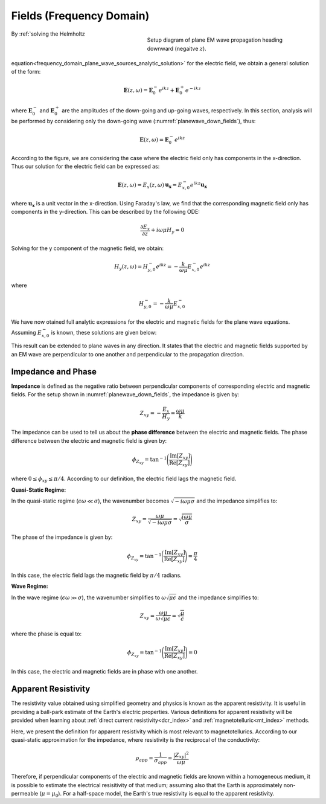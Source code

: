 .. _frequency_domain_plane_wave_sources_fields:

Fields (Frequency Domain)
=========================

.. purpose::

    Here, we provide explicit expressions for the electric and magnetic fields supported by plane waves. Relationships between the electric and magnetic fields are discussed and used to define useful quantities such as: impedance, apparent resistivity and phase.

.. figure:: ../images/planewavedown.png
   :align: right
   :figwidth: 50%
   :name: planewave_down_fields

   Setup diagram of plane EM wave propagation heading downward (negaitve :math:`z`).

By :ref:`solving the Helmholtz equation<frequency_domain_plane_wave_sources_analytic_solution>` for the electric field, we obtain a general solution of the form:

.. math:: \mathbf{E} (z,\omega) = \mathbf{E}_0^-  e^{ikz} + \mathbf{E}_0^+ e^{-ikz} 

where :math:`\mathbf{E}_0^-` and :math:`\mathbf{E}_0^+` are the amplitudes of the down-going and up-going waves, respectively. In this section, analysis will be performed by considering only the down-going wave (:numref:`planewave_down_fields`), thus:

.. math:: \mathbf{E} (z,\omega) = \mathbf{E}_0^- e^{ikz}

According to the figure, we are considering the case where the electric field only has components in the x-direction. Thus our solution for the electric field can be expressed as:

.. math:: \mathbf{E} (z,\omega) = E_x (z,\omega) \, \mathbf{u_x} = E_{x,0}^{-} e^{ikz} \mathbf{u_x}

where :math:`\mathbf{u_x}` is a unit vector in the x-direction. Using Faraday's law, we find that the corresponding magnetic field only has components in the y-direction. This can be described by the following ODE:

.. math::
  \frac{\partial E_x}{\partial z} + i \omega \mu H_y = 0

Solving for the y component of the magnetic field, we obtain:

.. math::
  H_y (z,\omega ) = H_{y,0}^- e^{ikz} = -\frac{k}{\omega \mu} E_{x,0}^- e^{ikz}

where 

.. math:: H_{y , 0}^{-} = - \frac{k}{\omega \mu} E_{x, 0}^{-} 

We have now otained full analytic expressions for the electric and magnetic fields for the plane wave equations. Assuming :math:`E_{x ,0}^{-}` is known, these solutions are given below:

.. math::
	\mathbf{E} = E_x \mathbf{u}_x = E_{x,0}^{-} \, e^{ikz} \mathbf{u}_x
	:label: FDplaneEx

.. math::
	\mathbf{H} = H_y \mathbf{u}_y = H_{y,0}^{-}\, e^{ikz} \mathbf{u}_y= -\frac{k}{\omega \mu} E_{x \ 0}^{-} \, e^{ikz} \mathbf{u}_y
	:label: FDplaneHy

This result can be extended to plane waves in any direction. It states that the electric and magnetic fields supported by an EM wave are perpendicular to one another and perpendicular to the propagation direction.

.. _frequency_domain_plane_wave_sources_fields_impedance:

Impedance and Phase
^^^^^^^^^^^^^^^^^^^

**Impedance** is defined as the negative ratio between perpendicular components of corresponding electric and magnetic fields. For the setup shown in :numref:`planewave_down_fields`, the impedance is given by:

.. math::
	Z_{xy} = -\frac{E_x}{H_y} = \frac{\omega \mu}{k}

The impedance can be used to tell us about the **phase difference** between the electric and magnetic fields. The phase difference between the electric and magnetic field is given by:

.. math::
    \phi_{Z_{xy}} = \textrm{tan}^{-1} \Bigg ( \frac{\textrm{Im}[Z_{xy}]}{\textrm{Re}[Z_{xy}]} \Bigg )

where :math:`0 \leq \phi_{xy} \leq \pi/4`. According to our definition, the electric field lags the magnetic field.

**Quasi-Static Regime:**

In the quasi-static regime (:math:`\epsilon \omega \ll \sigma`), the wavenumber becomes :math:`\sqrt{-i\omega\mu\sigma}` and the impedance simplifies to:

.. math::
    Z_{xy} = \frac{\omega \mu}{\sqrt{-i\omega\mu\sigma}}
    = \sqrt{\frac{i \omega \mu}{\sigma}}

The phase of the impedance is given by:

.. math::
    \phi_{Z_{xy}} = \textrm{tan}^{-1} \Bigg ( \frac{\textrm{Im}[Z_{xy}]}{\textrm{Re}[Z_{xy}]} \Bigg ) = \frac{\pi}{4}

In this case, the electric field lags the magnetic field by :math:`\pi/4` radians.

**Wave Regime:**

In the wave regime (:math:`\epsilon \omega \gg \sigma`), the wavenumber simplifies to :math:`\omega \sqrt{\mu\epsilon}` and the impedance simplifies to:

.. math::
    Z_{xy} = \frac{\omega \mu}{\omega \sqrt{\mu\epsilon}}
    = \sqrt{\frac{\mu}{\epsilon}}

where the phase is equal to:

.. math::
    \phi_{Z_{xy}} = \textrm{tan}^{-1} \Bigg ( \frac{\textrm{Im}[Z_{xy}]}{\textrm{Re}[Z_{xy}]} \Bigg ) = 0

In this case, the electric and magnetic fields are in phase with one another.

.. todo::

    Visualization of this.


.. _frequency_domain_plane_wave_sources_fields_resistivity:

Apparent Resistivity
^^^^^^^^^^^^^^^^^^^^

The resistivity value obtained using simplified geometry and physics is known as the apparent resistivity. It is useful in providing a ball-park estimate of the Earth's electric properties. Various definitions for apparent resistivity will be provided when learning about :ref:`direct current resistivity<dcr_index>` and :ref:`magnetotelluric<mt_index>` methods.

Here, we present the definition for apparent resistivity which is most relevant to magnetotellurics. According to our quasi-static approximation for the impedance, where resistivity is the reciprocal of the conductivity:

.. math::
    \rho_{app} = \frac{1}{\sigma_{app}} = \frac{| Z_{xy}|^2}{\omega \mu}

Therefore, if perpendicular components of the electric and magnetic fields are known within a homogeneous medium, it is possible to estimate the electrical resisitivity of that medium; assuming also that the Earth is approximately non-permeable (:math:`\mu = \mu_0`). For a half-space model, the Earth's true resistivity is equal to the apparent resistivity.


